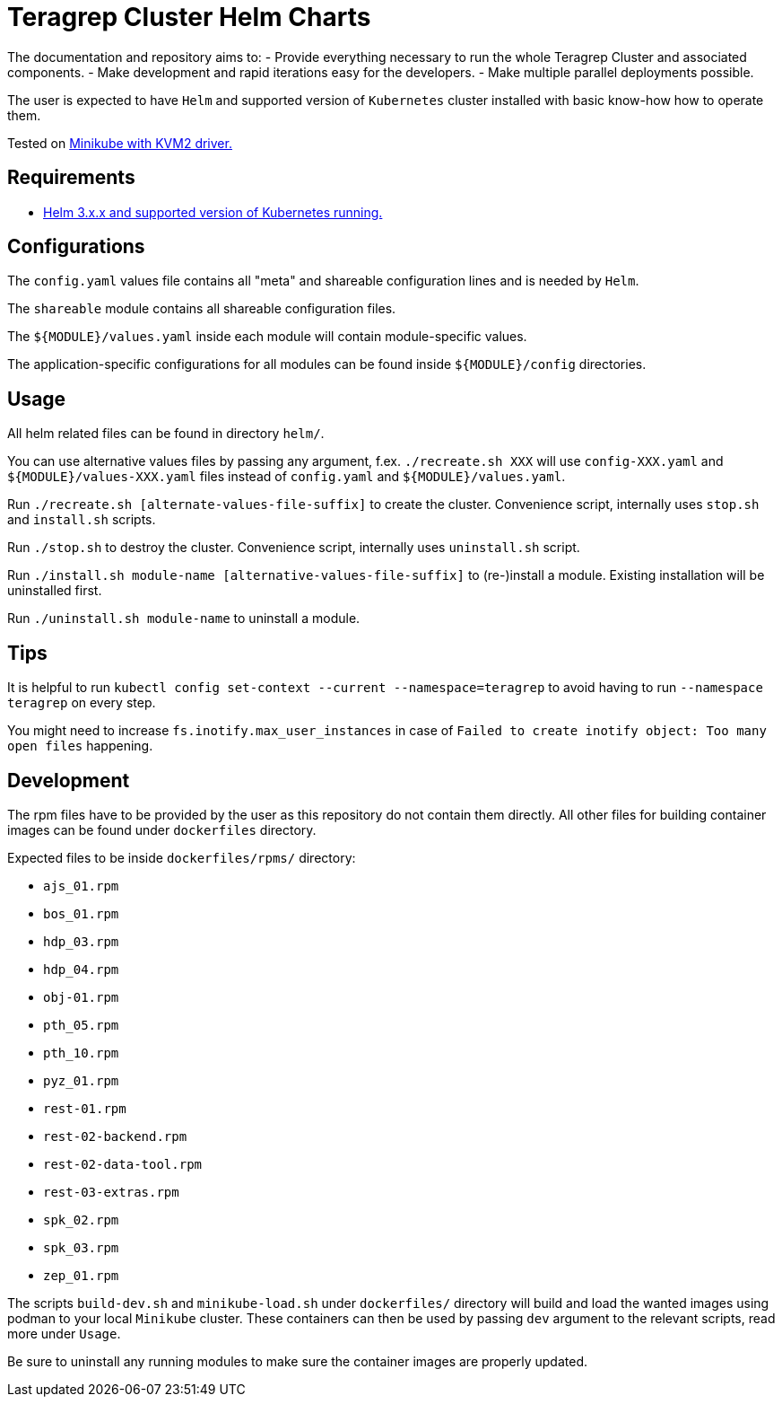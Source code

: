 = Teragrep Cluster Helm Charts

The documentation and repository aims to:
  - Provide everything necessary to run the whole Teragrep Cluster and associated components.
  - Make development and rapid iterations easy for the developers.
  - Make multiple parallel deployments possible.

The user is expected to have `Helm` and supported version of `Kubernetes` cluster installed with basic know-how how to operate them.

Tested on link:https://minikube.sigs.k8s.io/docs/drivers/kvm2/[Minikube with KVM2 driver.]

== Requirements

- link:https://helm.sh/docs/topics/version_skew/#supported-version-skew[Helm 3.x.x and supported version of Kubernetes running.]

== Configurations

The `config.yaml` values file contains all "meta" and shareable configuration lines and is needed by `Helm`.

The `shareable` module contains all shareable configuration files.

The `${MODULE}/values.yaml` inside each module will contain module-specific values.

The application-specific configurations for all modules can be found inside `${MODULE}/config` directories.

== Usage

All helm related files can be found in directory `helm/`.

You can use alternative values files by passing any argument, f.ex. `./recreate.sh XXX` will use `config-XXX.yaml` and `${MODULE}/values-XXX.yaml` files instead of `config.yaml` and `${MODULE}/values.yaml`.

Run `./recreate.sh [alternate-values-file-suffix]` to create the cluster. Convenience script, internally uses `stop.sh` and `install.sh` scripts.

Run `./stop.sh` to destroy the cluster. Convenience script, internally uses `uninstall.sh` script.

Run `./install.sh module-name [alternative-values-file-suffix]` to (re-)install a module. Existing installation will be uninstalled first.

Run `./uninstall.sh module-name` to uninstall a module.

== Tips

It is helpful to run `kubectl config set-context --current --namespace=teragrep` to avoid having to run `--namespace teragrep` on every step.

You might need to increase `fs.inotify.max_user_instances` in case of `Failed to create inotify object: Too many open files` happening.

== Development

The rpm files have to be provided by the user as this repository do not contain them directly. All other files for building container images can be found under `dockerfiles` directory.

Expected files to be inside `dockerfiles/rpms/` directory:

  - `ajs_01.rpm`
  - `bos_01.rpm`
  - `hdp_03.rpm`
  - `hdp_04.rpm`
  - `obj-01.rpm`
  - `pth_05.rpm`
  - `pth_10.rpm`
  - `pyz_01.rpm`
  - `rest-01.rpm`
  - `rest-02-backend.rpm`
  - `rest-02-data-tool.rpm`
  - `rest-03-extras.rpm`
  - `spk_02.rpm`
  - `spk_03.rpm`
  - `zep_01.rpm`

The scripts `build-dev.sh` and `minikube-load.sh` under `dockerfiles/` directory will build and load the wanted images using podman to your local `Minikube` cluster. These containers can then be used by passing `dev` argument to the relevant scripts, read more under `Usage`.

Be sure to uninstall any running modules to make sure the container images are properly updated.
